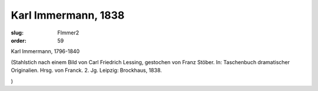 Karl Immermann, 1838
====================

:slug: FImmer2
:order: 59

Karl Immermann, 1796-1840

.. class:: source

  (Stahlstich nach einem Bild von Carl Friedrich Lessing, gestochen von Franz Stöber. In: Taschenbuch dramatischer Originalien. Hrsg. von Franck. 2. Jg. Leipzig: Brockhaus, 1838.

.. class:: source

  )
